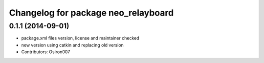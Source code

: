 ^^^^^^^^^^^^^^^^^^^^^^^^^^^^^^^^^^^^
Changelog for package neo_relayboard
^^^^^^^^^^^^^^^^^^^^^^^^^^^^^^^^^^^^

0.1.1 (2014-09-01)
------------------
* package.xml files version, license and maintainer checked
* new version using catkin and replacing old version
* Contributors: Osiron007
